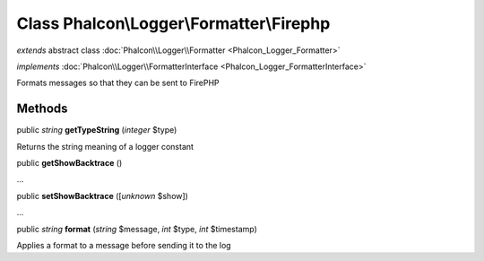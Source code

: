 Class **Phalcon\\Logger\\Formatter\\Firephp**
=============================================

*extends* abstract class :doc:`Phalcon\\Logger\\Formatter <Phalcon_Logger_Formatter>`

*implements* :doc:`Phalcon\\Logger\\FormatterInterface <Phalcon_Logger_FormatterInterface>`

Formats messages so that they can be sent to FirePHP


Methods
---------

public *string*  **getTypeString** (*integer* $type)

Returns the string meaning of a logger constant



public  **getShowBacktrace** ()

...


public  **setShowBacktrace** ([*unknown* $show])

...


public *string*  **format** (*string* $message, *int* $type, *int* $timestamp)

Applies a format to a message before sending it to the log



